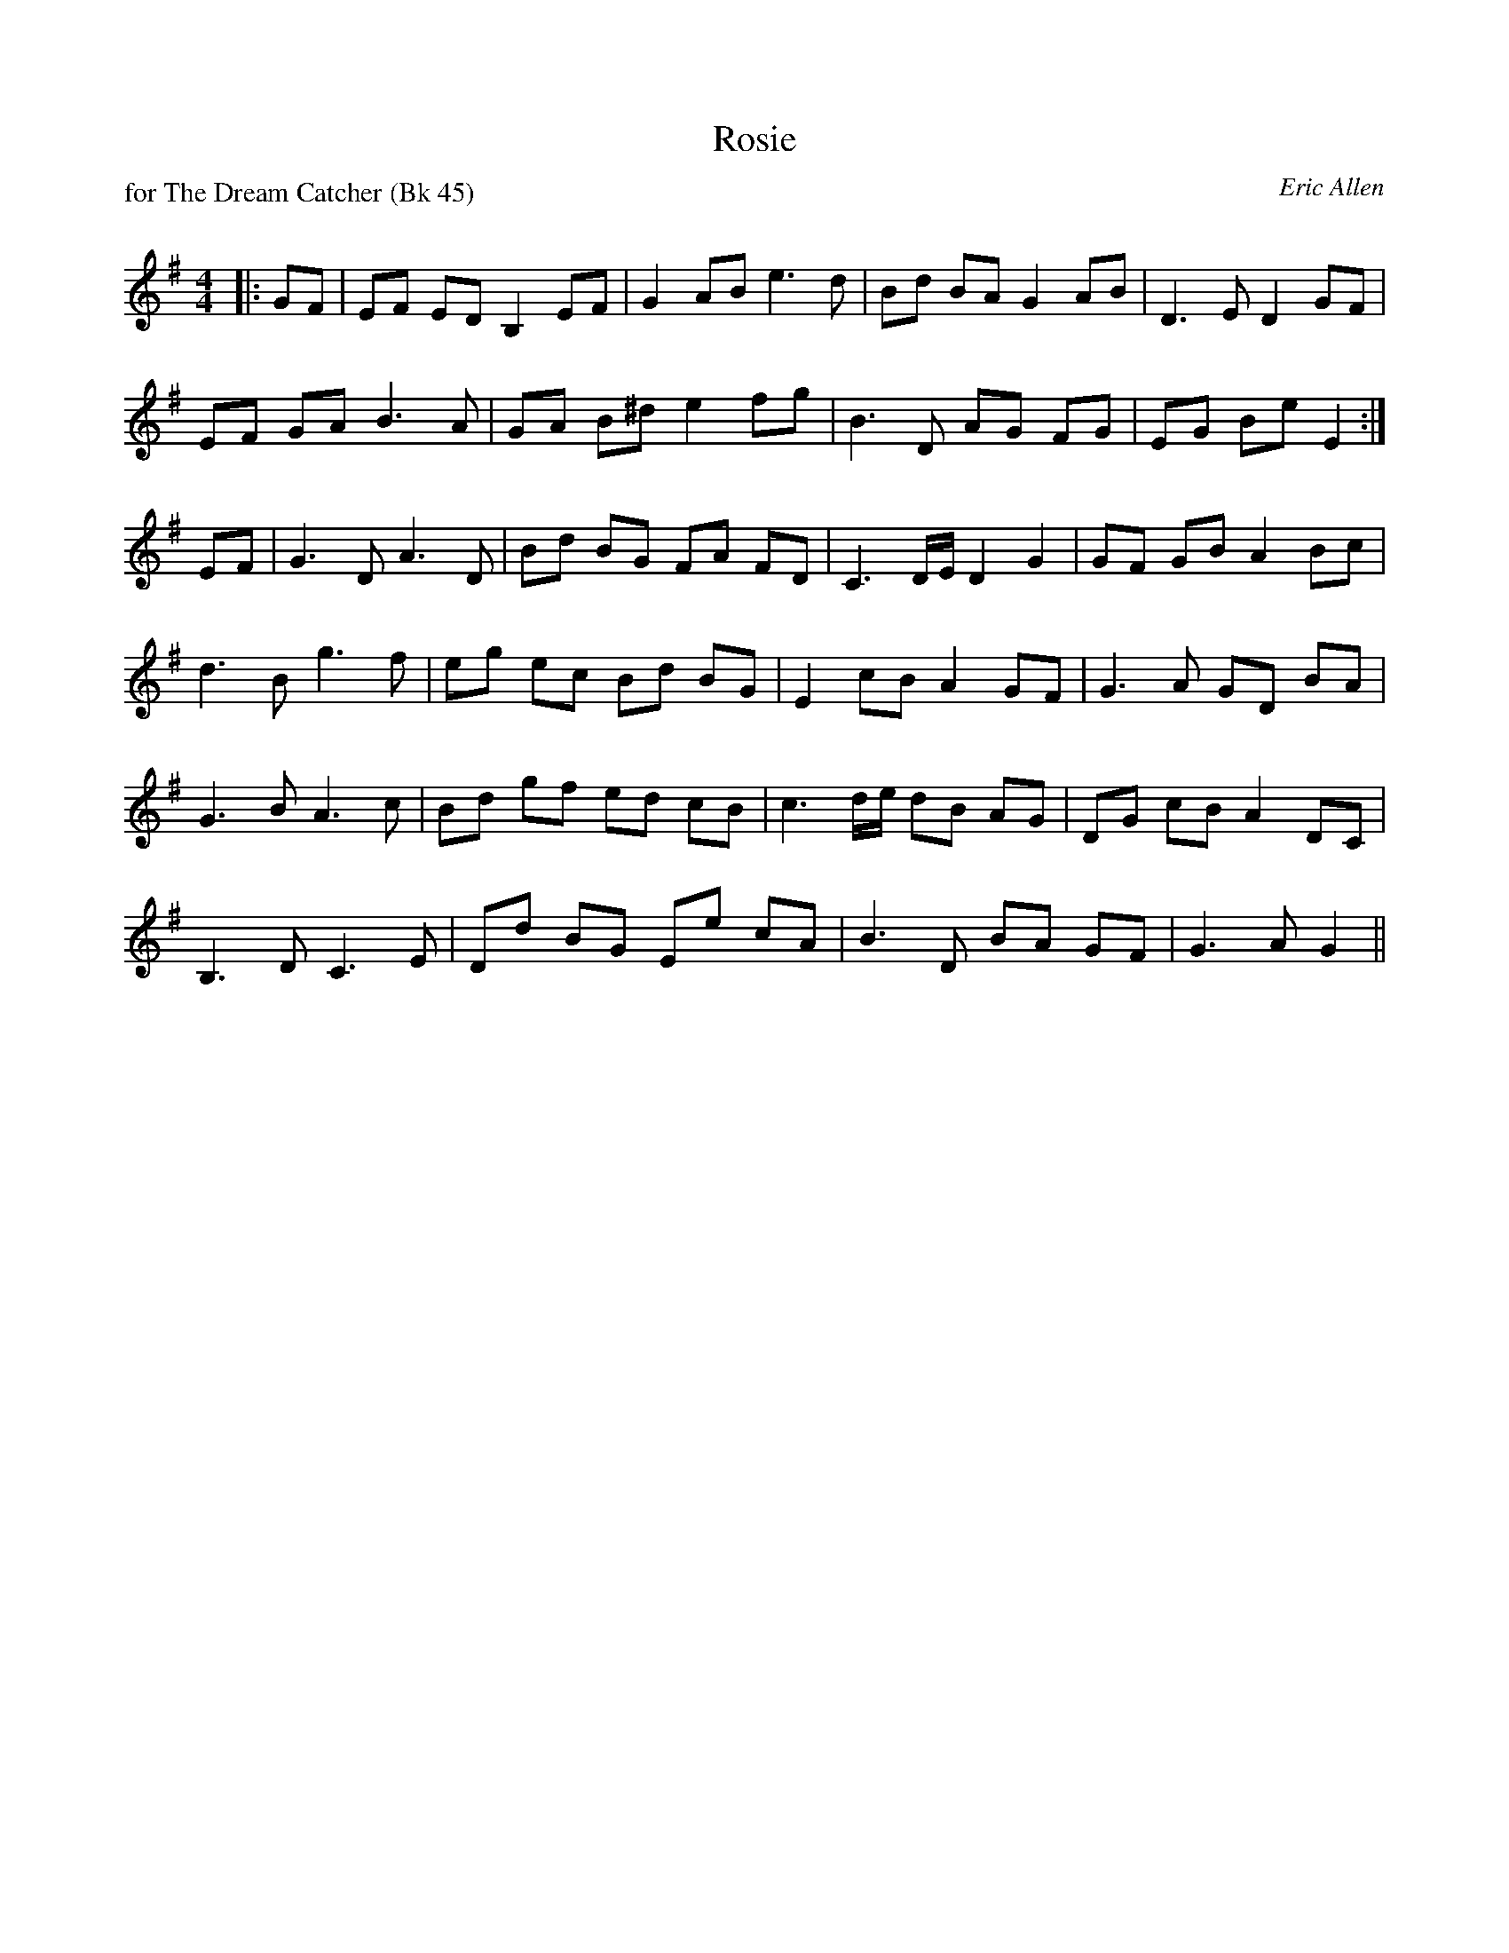 X:1
T: Rosie
P: for The Dream Catcher (Bk 45)
C:Eric Allen
R:Strathspey
Q: 128
K:G
M:4/4
L:1/16
|:G2F2|E2F2 E2D2 B,4 E2F2|G4 A2B2 e6 d2|B2d2 B2A2 G4 A2B2|D6 E2 D4 G2F2|
E2F2 G2A2 B6 A2|G2A2 B2^d2 e4 f2g2|B6 D2 A2G2 F2G2|E2G2 B2e2 E4:|
E2F2|G6 D2 A6 D2|B2d2 B2G2 F2A2 F2D2|C6 DE D4 G4|G2F2 G2B2 A4 B2c2|
d6 B2 g6 f2|e2g2 e2c2 B2d2 B2G2|E4 c2B2 A4 G2F2|G6 A2 G2D2 B2A2|
G6 B2 A6 c2|B2d2 g2f2 e2d2 c2B2|c6 de d2B2 A2G2|D2G2 c2B2 A4 D2C2|
B,6 D2 C6 E2|D2d2 B2G2 E2e2 c2A2|B6 D2 B2A2 G2F2|G6 A2 G4||
